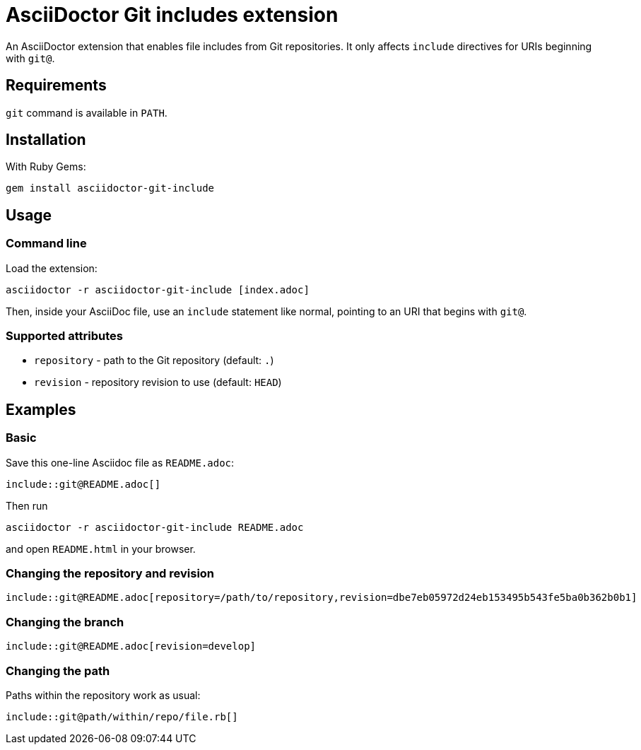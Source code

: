 = AsciiDoctor Git includes extension
ifndef::env-github[:icons: font]
ifdef::env-github[]
:caution-caption: :fire:
:important-caption: :exclamation:
:note-caption: :paperclip:
:tip-caption: :bulb:
:warning-caption: :warning:
endif::[]

An AsciiDoctor extension that enables file includes from Git repositories.
It only affects `include` directives for URIs beginning with `git@`.

== Requirements

`git` command is available in `PATH`.

== Installation

With Ruby Gems:

    gem install asciidoctor-git-include

== Usage

=== Command line

Load the extension:

    asciidoctor -r asciidoctor-git-include [index.adoc]

Then, inside your AsciiDoc file, use an `include` statement like normal, pointing to an URI that begins with `git@`.

=== Supported attributes

* `repository` - path to the Git repository (default: `.`)
* `revision` - repository revision to use (default: `HEAD`)

// tag::examples[]

== Examples

=== Basic

Save this one-line Asciidoc file as `README.adoc`:

----
\include::git@README.adoc[]
----

Then run

    asciidoctor -r asciidoctor-git-include README.adoc

and open `README.html` in your browser.

=== Changing the repository and revision

----
\include::git@README.adoc[repository=/path/to/repository,revision=dbe7eb05972d24eb153495b543fe5ba0b362b0b1]
----

=== Changing the branch

----
\include::git@README.adoc[revision=develop]
----

=== Changing the path

Paths within the repository work as usual:

----
\include::git@path/within/repo/file.rb[]
----

// end::examples[]
